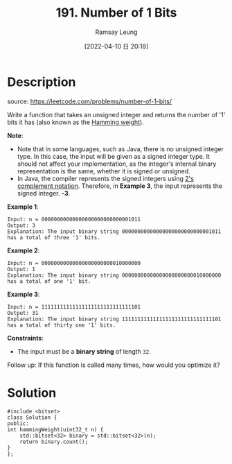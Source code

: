 #+LATEX_CLASS: ramsay-org-article
#+LATEX_CLASS_OPTIONS: [oneside,A4paper,12pt]
#+AUTHOR: Ramsay Leung
#+EMAIL: ramsayleung@gmail.com
#+DATE: 2022-04-10 日 20:18
#+HUGO_BASE_DIR: ~/code/org/leetcode_book
#+HUGO_SECTION: docs/100
#+HUGO_AUTO_SET_LASTMOD: t
#+HUGO_DRAFT: false
#+DATE: [2022-04-10 日 20:18]
#+TITLE: 191. Number of 1 Bits
#+HUGO_WEIGHT: 191

* Description
  source: https://leetcode.com/problems/number-of-1-bits/

  Write a function that takes an unsigned integer and returns the number of '1' bits it has (also known as the [[https://en.wikipedia.org/wiki/Hamming_weight][Hamming weight]]).

  *Note*:

  - Note that in some languages, such as Java, there is no unsigned integer type. In this case, the input will be given as a signed integer type. It should not affect your implementation, as the integer's internal binary representation is the same, whether it is signed or unsigned.
  - In Java, the compiler represents the signed integers using [[https://en.wikipedia.org/wiki/Two%27s_complement][2's complement notation]]. Therefore, in *Example 3*, the input represents the signed integer. *-3*.
 

  *Example 1*:

  #+begin_example
  Input: n = 00000000000000000000000000001011
  Output: 3
  Explanation: The input binary string 00000000000000000000000000001011 has a total of three '1' bits.
  #+end_example

  *Example 2*:

  #+begin_example
  Input: n = 00000000000000000000000010000000
  Output: 1
  Explanation: The input binary string 00000000000000000000000010000000 has a total of one '1' bit.
  #+end_example

  *Example 3*:

  #+begin_example
  Input: n = 11111111111111111111111111111101
  Output: 31
  Explanation: The input binary string 11111111111111111111111111111101 has a total of thirty one '1' bits.
  #+end_example

  *Constraints*:

  - The input must be a *binary string* of length =32=.

  Follow up: If this function is called many times, how would you optimize it?
* Solution
  #+begin_src C++
    #include <bitset>
    class Solution {
    public:
	int hammingWeight(uint32_t n) {
	    std::bitset<32> binary = std::bitset<32>(n);
	    return binary.count();
	}
    };
  #+end_src

